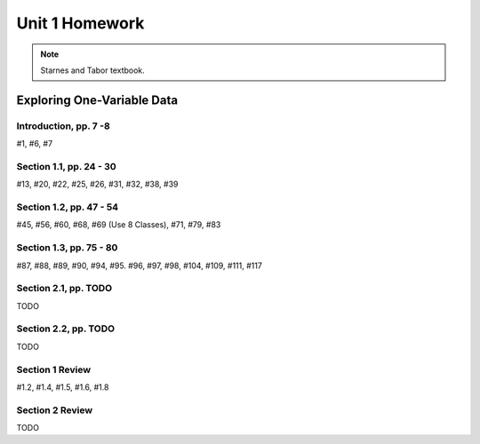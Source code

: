 .. _unit_one_homework:

===============
Unit 1 Homework 
===============

.. note:: 
    
    Starnes and Tabor textbook.

Exploring One-Variable Data
===========================

Introduction, pp. 7 -8
----------------------

#1, #6, #7

Section 1.1, pp. 24 - 30
------------------------

#13, #20, #22, #25, #26, #31, #32, #38, #39

Section 1.2, pp. 47 - 54
------------------------

#45, #56, #60, #68, #69 (Use 8 Classes), #71, #79, #83

Section 1.3, pp. 75 - 80
------------------------

#87, #88, #89, #90, #94, #95. #96, #97, #98, #104, #109, #111, #117

Section 2.1, pp. TODO
---------------------

TODO 

Section 2.2, pp. TODO
---------------------

TODO 

Section 1 Review 
----------------

#1.2, #1.4, #1.5, #1.6, #1.8

Section 2 Review
----------------

TODO 